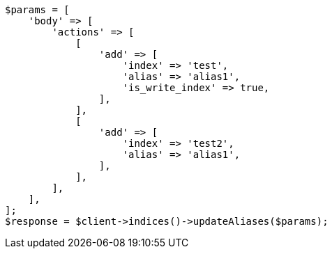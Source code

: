 // indices/aliases.asciidoc:415

[source, php]
----
$params = [
    'body' => [
        'actions' => [
            [
                'add' => [
                    'index' => 'test',
                    'alias' => 'alias1',
                    'is_write_index' => true,
                ],
            ],
            [
                'add' => [
                    'index' => 'test2',
                    'alias' => 'alias1',
                ],
            ],
        ],
    ],
];
$response = $client->indices()->updateAliases($params);
----
